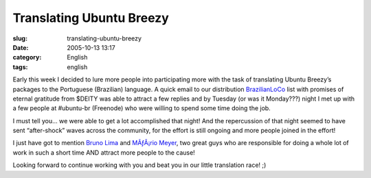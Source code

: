 Translating Ubuntu Breezy
#########################
:slug: translating-ubuntu-breezy
:date: 2005-10-13 13:17
:category: English
:tags: english

Early this week I decided to lure more people into participating more
with the task of translating Ubuntu Breezy’s packages to the Portuguese
(Brazilian) language. A quick email to our distribution
`BrazilianLoCo <mailto:%20ubuntu-br@lists.ubuntu.com>`__ list with
promises of eternal gratitude from $DEITY was able to attract a few
replies and by Tuesday (or was it Monday???) night I met up with a few
people at #ubuntu-br (Freenode) who were willing to spend some time
doing the job.

I must tell you… we were able to get a lot accomplished that night! And
the repercussion of that night seemed to have sent “after-shock” waves
across the community, for the effort is still ongoing and more people
joined in the effort!

I just have got to mention `Bruno
Lima <https://launchpad.net/people/bslima19>`__ and `MÃƒÂ¡rio
Meyer <https://launchpad.net/people/mariomeyer>`__, two great guys who
are responsible for doing a whole lot of work in such a short time AND
attract more people to the cause!

Looking forward to continue working with you and beat you in our little
translation race! ;)
